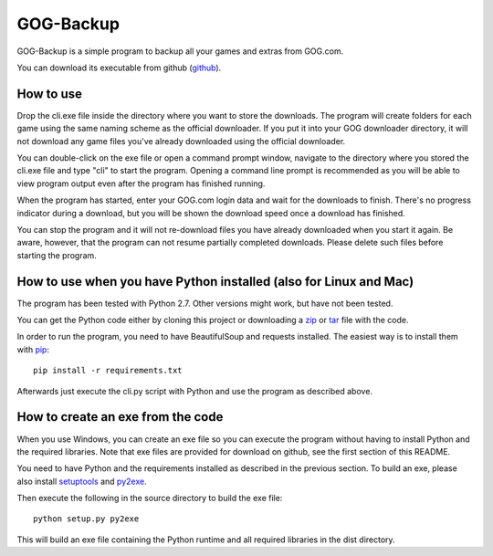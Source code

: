 GOG-Backup
==========

GOG-Backup is a simple program to backup all your games and extras from
GOG.com.

You can download its executable from github (github_).

.. _github: https://github.com/johkra/GOG-backup/downloads

How to use
----------

Drop the cli.exe file inside the directory where you want to store the
downloads. The program will create folders for each game using the same
naming scheme as the official downloader. If you put it into your GOG
downloader directory, it will not download any game files you've already
downloaded using the official downloader.

You can double-click on the exe file or open a command prompt window,
navigate to the directory where you stored the cli.exe file and type "cli" to
start the program. Opening a command line prompt is recommended as you will be
able to view program output even after the program has finished running.

When the program has started, enter your GOG.com login data and wait for the
downloads to finish. There's no progress indicator during a download, but you
will be shown the download speed once a download has finished.

You can stop the program and it will not re-download files you have already
downloaded when you start it again. Be aware, however, that the program can
not resume partially completed downloads. Please delete such files before
starting the program.

How to use when you have Python installed (also for Linux and Mac)
------------------------------------------------------------------

The program has been tested with Python 2.7. Other versions might work, but
have not been tested.

You can get the Python code either by cloning this project or downloading a
zip_ or tar_ file with the code.

.. _zip: https://github.com/johkra/GOG-backup/zipball/master
.. _tar: https://github.com/johkra/GOG-backup/tarball/master

In order to run the program, you need to have BeautifulSoup and requests
installed. The easiest way is to install them with pip_::

    pip install -r requirements.txt

.. _pip: http.//pypi.python.org/pypi/pip

Afterwards just execute the cli.py script with Python and use the program as
described above.

How to create an exe from the code
----------------------------------

When you use Windows, you can create an exe file so you can execute the program
without having to install Python and the required libraries. Note that exe
files are provided for download on github, see the first section of this
README.

You need to have Python and the requirements installed as described in the
previous section. To build an exe, please also install setuptools_ and py2exe_.

.. _setuptools: http://pypi.python.org/pypi/setuptools
.. _py2exe: http://www.py2exe.org

Then execute the following in the source directory to build the exe file::

    python setup.py py2exe

This will build an exe file containing the Python runtime and all required
libraries in the dist directory.
